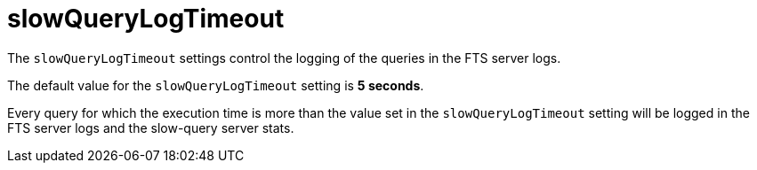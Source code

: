 = slowQueryLogTimeout

The `slowQueryLogTimeout` settings control the logging of the queries in the FTS server logs.

The default value for the `slowQueryLogTimeout` setting is *5 seconds*. 

Every query for which the execution time is more than the value set in the `slowQueryLogTimeout` setting will be logged in the FTS server logs and the slow-query server stats.